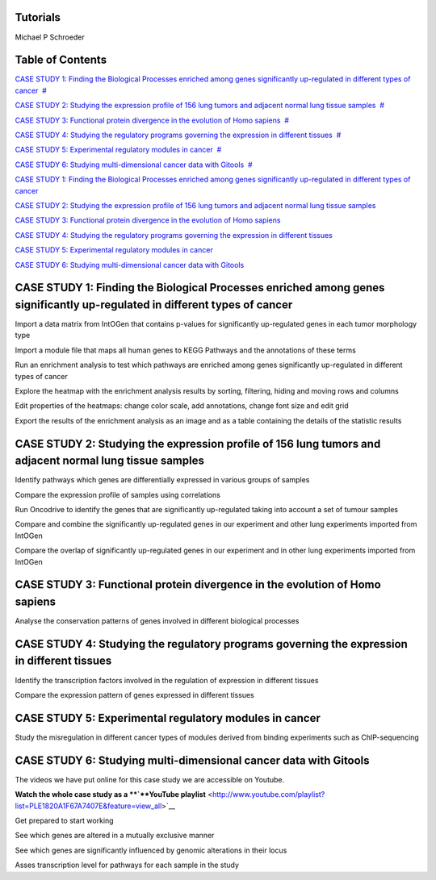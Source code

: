 

===================================
Tutorials
===================================

Michael P Schroeder



===================================
Table of Contents
===================================

`CASE STUDY 1: Finding the Biological Processes enriched among genes significantly up-regulated in different types of cancer <#N10082>`__  `#  <#N10082>`__

`CASE STUDY 2: Studying the expression profile of 156 lung tumors and adjacent normal lung tissue samples <#N10143>`__  `#  <#N10143>`__

`CASE STUDY 3: Functional protein divergence in the evolution of Homo sapiens <#N101E6>`__  `#  <#N101E6>`__

`CASE STUDY 4: Studying the regulatory programs governing the expression in different tissues <#N1020D>`__  `#  <#N1020D>`__

`CASE STUDY 5: Experimental regulatory modules in cancer <#N10255>`__  `#  <#N10255>`__

`CASE STUDY 6: Studying multi-dimensional cancer data with Gitools <#N1027F>`__  `#  <#N1027F>`__



`CASE STUDY 1: Finding the Biological Processes enriched among genes significantly up-regulated in different types of cancer <#HCASESTUDY1:FindingtheBiologicalProcesse>`__

`CASE STUDY 2: Studying the expression profile of 156 lung tumors and adjacent normal lung tissue samples <#HCASESTUDY2:Studyingtheexpressionprofile>`__

`CASE STUDY 3: Functional protein divergence in the evolution of Homo sapiens <#HCASESTUDY3:Functionalproteindivergencei>`__

`CASE STUDY 4: Studying the regulatory programs governing the expression in different tissues <#HCASESTUDY4:Studyingtheregulatoryprogram>`__

`CASE STUDY 5: Experimental regulatory modules in cancer <#HCASESTUDY5:Experimentalregulatorymodule>`__

`CASE STUDY 6: Studying multi-dimensional cancer data with Gitools <#HCASESTUDY6:Studyingmulti-dimensionalcan>`__



===================================
CASE STUDY 1: Finding the Biological Processes enriched among genes significantly up-regulated in different types of cancer
===================================




Import a data matrix from IntOGen that contains p-values for significantly up-regulated genes in each tumor morphology type






Import a module file that maps all human genes to KEGG Pathways and the annotations of these terms






Run an enrichment analysis to test which pathways are enriched among genes significantly up-regulated in different types of cancer






Explore the heatmap with the enrichment analysis results by sorting, filtering, hiding and moving rows and columns






Edit properties of the heatmaps: change color scale, add annotations, change font size and edit grid






Export the results of the enrichment analysis as an image and as a table containing the details of the statistic results





===================================
CASE STUDY 2: Studying the expression profile of 156 lung tumors and adjacent normal lung tissue samples
===================================




Identify pathways which genes are differentially expressed in various groups of samples






Compare the expression profile of samples using correlations






Run Oncodrive to identify the genes that are significantly up-regulated taking into account a set of tumour samples






Compare and combine the significantly up-regulated genes in our experiment and other lung experiments imported from IntOGen






Compare the overlap of significantly up-regulated genes in our experiment and in other lung experiments imported from IntOGen





===================================
CASE STUDY 3: Functional protein divergence in the evolution of Homo sapiens
===================================




Analyse the conservation patterns of genes involved in different biological processes                                                                          





===================================
CASE STUDY 4: Studying the regulatory programs governing the expression in different tissues
===================================




Identify the transcription factors involved in the regulation of expression in different tissues                                                                       






Compare the expression pattern of genes expressed in different tissues                                                                                                                                              





===================================
CASE STUDY 5: Experimental regulatory modules in cancer
===================================




Study the misregulation in different cancer types of modules derived from binding experiments such as ChIP-sequencing                                                                       





===================================
CASE STUDY 6: Studying multi-dimensional cancer data with Gitools
===================================

The videos we have put online for this case study we are accessible on Youtube.

**Watch the whole case study as a **\ `**YouTube playlist** <http://www.youtube.com/playlist?list=PLE1820A1F67A7407E&feature=view_all>`__




Get prepared to start working






See which genes are altered in a mutually exclusive manner






See which genes are significantly influenced by genomic alterations in their locus






Asses transcription level for pathways for each sample in the study


